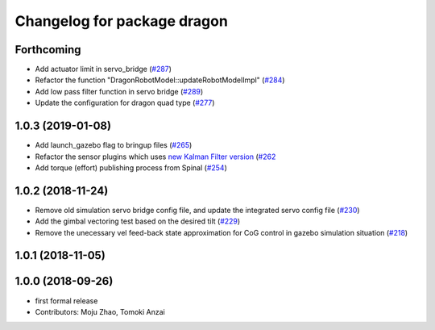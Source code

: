 ^^^^^^^^^^^^^^^^^^^^^^^^^^^^
Changelog for package dragon
^^^^^^^^^^^^^^^^^^^^^^^^^^^^

Forthcoming
-----------
* Add actuator limit in servo_bridge (`#287 <https://github.com/tongtybj/aerial_robot/issues/287>`_)
* Refactor the function "DragonRobotModel::updateRobotModelImpl" (`#284 <https://github.com/tongtybj/aerial_robot/issues/284>`_)
* Add low pass filter function in servo bridge (`#289 <https://github.com/tongtybj/aerial_robot/issues/289>`_)
* Update the configuration for dragon quad type (`#277 <https://github.com/tongtybj/aerial_robot/issues/277>`_)

1.0.3 (2019-01-08)
------------------
* Add launch_gazebo flag to bringup files (`#265 <https://github.com/tongtybj/aerial_robot/issues/265>`_)
* Refactor the sensor plugins which uses `new Kalman Filter version <https://github.com/tongtybj/kalman_filter/tree/f7efb4d72131c02bf1632c6e4b400e2aeda60358>`_  (`#262 <https://github.com/tongtybj/aerial_robot/issues/262>`_
* Add torque (effort) publishing process from Spinal (`#254 <https://github.com/tongtybj/aerial_robot/issues/254>`_)

1.0.2 (2018-11-24)
------------------
* Remove old simulation servo bridge config file, and update the integrated servo config file (`#230 <https://github.com/tongtybj/aerial_robot/issues/230>`_)
* Add the gimbal vectoring test based on the desired tilt (`#229 <https://github.com/tongtybj/aerial_robot/issues/229>`_)
* Remove the unecessary vel feed-back state approximation for CoG control in gazebo simulation situation (`#218 <https://github.com/tongtybj/aerial_robot/issues/218>`_)

1.0.1 (2018-11-05)
------------------

1.0.0 (2018-09-26)
------------------
* first formal release
* Contributors: Moju Zhao, Tomoki Anzai
